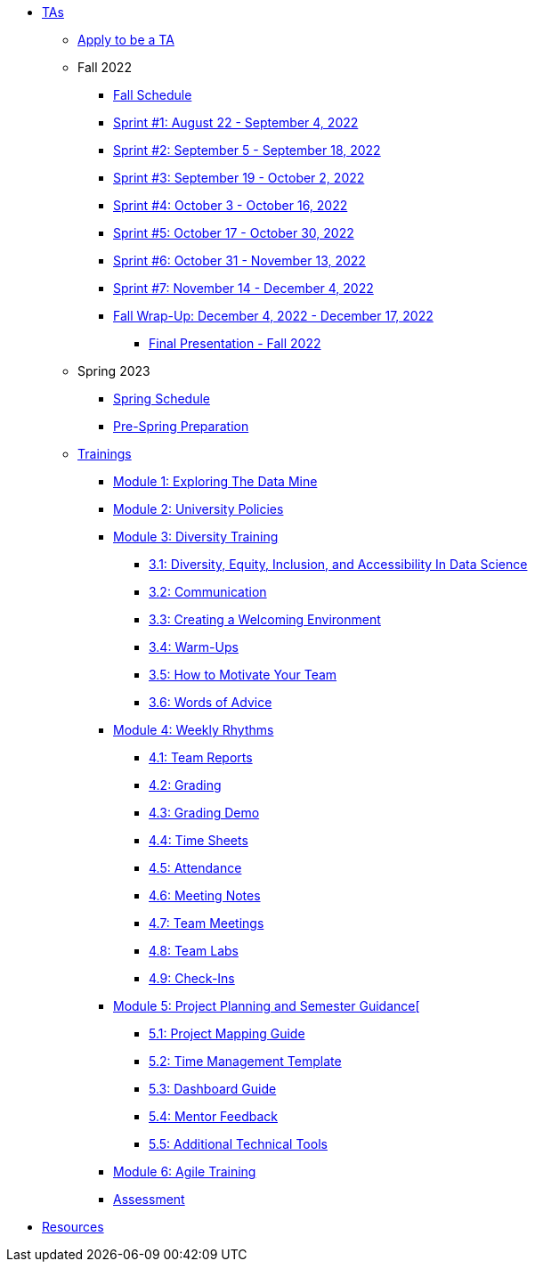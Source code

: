 * xref:introduction.adoc[TAs]

** xref:apply.adoc[Apply to be a TA]

** Fall 2022
// *** xref:fall2022/pre_fall_prep.adoc[Pre-Fall Preparation]
*** xref:fall2022/schedule.adoc[Fall Schedule]
*** xref:fall2022/sprint1.adoc[Sprint #1: August 22 - September 4, 2022]
*** xref:fall2022/sprint2.adoc[Sprint #2: September 5 - September 18, 2022]
*** xref:fall2022/sprint3.adoc[Sprint #3: September 19 - October 2, 2022]
*** xref:fall2022/sprint4.adoc[Sprint #4: October 3 - October 16, 2022]
*** xref:fall2022/sprint5.adoc[Sprint #5: October 17 - October 30, 2022]
*** xref:fall2022/sprint6.adoc[Sprint #6: October 31 - November 13, 2022]
*** xref:fall2022/sprint7.adoc[Sprint #7: November 14 - December 4, 2022]
*** xref:fall2022/fall_wrap_up.adoc[Fall Wrap-Up: December 4, 2022 - December 17, 2022]
**** xref:fall2022/final_presentation.adoc[Final Presentation - Fall 2022]  

** Spring 2023
*** xref:spring2023/schedule.adoc[Spring Schedule]
*** xref:spring2023/pre_spring_prep.adoc[Pre-Spring Preparation]
// *** xref:spring2023/sprint1.adoc[Sprint #1]
// *** xref:spring2023/sprint2.adoc[Sprint #2]
// *** xref:spring2023/sprint3.adoc[Sprint #3]
// *** xref:spring2023/sprint4.adoc[Sprint #4]
// *** xref:spring2023/sprint5.adoc[Sprint #5]
// *** xref:spring2023/sprint6.adoc[Sprint #6]
// *** xref:spring2023/sprint7.adoc[Sprint #7]
// *** xref:spring2023/spring_wrap_up.adoc[Spring Wrap-Up]
// **** Symposium
// ***** xref:spring2023/symposium_ta_expectations.adoc[TA Expectations]
// ***** xref:spring2023/symposium_how_to_prepare_the_team.adoc[How to Prepare the Team]
// ***** xref:spring2023/symposium_zoom_setup.adoc[Zoom Set Up]
// ***** xref:spring2023/symposium_youtube.adoc[YouTube Instructions]

** xref:trainingModules/introduction_trainings.adoc[Trainings]

*** xref:trainingModules/ta_training_module1.adoc[Module 1: Exploring The Data Mine]

*** xref:trainingModules/ta_training_module2.adoc[Module 2: University Policies]

*** xref:trainingModules/ta_training_module3.adoc[Module 3: Diversity Training]
**** xref:trainingModules/ta_training_module3_1_diversity.adoc[3.1: Diversity, Equity, Inclusion, and Accessibility In Data Science]
**** xref:trainingModules/ta_training_module3_2_communication.adoc[3.2: Communication]
**** xref:trainingModules/ta_training_module3_3_environment.adoc[3.3: Creating a Welcoming Environment]
**** xref:trainingModules/ta_training_module3_4_warmups.adoc[3.4: Warm-Ups]
**** xref:trainingModules/ta_training_module3_5_motivate.adoc[3.5: How to Motivate Your Team]
**** xref:trainingModules/ta_training_module3_6_advice.adoc[3.6: Words of Advice]

*** xref:trainingModules/ta_training_module4.adoc[Module 4: Weekly Rhythms]
**** xref:trainingModules/ta_training_module4_1_team_report.adoc[4.1: Team Reports]
**** xref:trainingModules/ta_training_module4_2_grading.adoc[4.2: Grading]
**** xref:trainingModules/ta_training_module4_3_grading_demo.adoc[4.3: Grading Demo]
**** xref:trainingModules/ta_training_module4_4_time_sheets.adoc[4.4: Time Sheets]
**** xref:trainingModules/ta_training_module4_5_attendance.adoc[4.5: Attendance]
**** xref:trainingModules/ta_training_module4_6_meeting_notes.adoc[4.6: Meeting Notes]
**** xref:trainingModules/ta_training_module4_7_meetings.adoc[4.7: Team Meetings]
**** xref:trainingModules/ta_training_module4_8_labs.adoc[4.8: Team Labs]
**** xref:trainingModules/ta_training_module4_9_check_ins.adoc[4.9: Check-Ins]

*** xref:trainingModules/ta_training_module5.adoc[Module 5: Project Planning and Semester Guidance[]
**** xref:trainingModules/ta_training_module5_1_project_guide.adoc[5.1: Project Mapping Guide]
**** xref:trainingModules/ta_training_module5_2_time_management.adoc[5.2: Time Management Template]
**** xref:trainingModules/ta_training_module5_3_dashboard_guide.adoc[5.3: Dashboard Guide]
**** xref:trainingModules/ta_training_module5_4_mentor_feedback.adoc[5.4: Mentor Feedback] 
**** xref:trainingModules/ta_training_module5_5_additional_tools.adoc[5.5: Additional Technical Tools]

*** xref:trainingModules/ta_training_module6.adoc[Module 6: Agile Training]
// *** xref:trainingModules/ta_training_module6.adoc[Module 6: Grading]
// *** xref:trainingModules/ta_training_module7.adoc[Module 7: Expectations]

*** xref:trainingModules/ta_training_assessment.adoc[Assessment]

// ** xref:expectations/introduction_expectations.adoc[Expectations]
// *** xref:expectations/communication.adoc[Communication]

// *** xref:expectations/planning_and_meetings.adoc[Planning and Meetings]
// **** xref:expectations/team_meetings.adoc[Team Meetings]
// **** xref:expectations/team_labs.adoc[Team Labs]
// **** xref:expectations/meeting_notes.adoc[Meeting Notes]
// **** xref:expectations/attendance.adoc[Attendance]
// *** xref:expectations/grading.adoc[Grading]
// **** xref:expectations/grading_demo.adoc[Grading Demo]
// *** xref:expectations/check_ins.adoc[Check-Ins]

*** xref:resources/introduction_resources.adoc[Resources]
// *** xref:resources/ta_welcoming_env.adoc[Creating a Welcoming Environment]
// *** xref:resources/warmups.adoc[Warm-Ups]
// *** xref:resources/how_to_motivate_your_team.adoc[How to Motivate Your Team]
// *** xref:resources/words_of_advice.adoc[Words of Advice]
// *** xref:resources/team_report.adoc[Team Reports]
// *** xref:resources/timesheet.adoc[Time Sheet]
// *** xref:resources/project_mapping_guide.adoc[Project Mapping Guide]
// *** xref:resources/lab_planning.adoc[Lab Planning Guide]
// *** xref:resources/time_management_template.adoc[Time Management Template]
// *** xref:resources/dashboard_setup_guide.adoc[Dashboard Guide]
// *** xref:resources/mentor_feedback.adoc[Mentor Feedback] 
// *** xref:resources/additional_tools.adoc[Additional Technical Tools]
 
